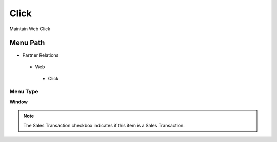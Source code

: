 
.. _functional-guide/menu/click:

=====
Click
=====

Maintain Web Click

Menu Path
=========


* Partner Relations

 * Web

  * Click

Menu Type
---------
\ **Window**\ 

.. note::
    The Sales Transaction checkbox indicates if this item is a Sales Transaction.


.. seealso::
    :ref:`functional-guidewindow-click`
